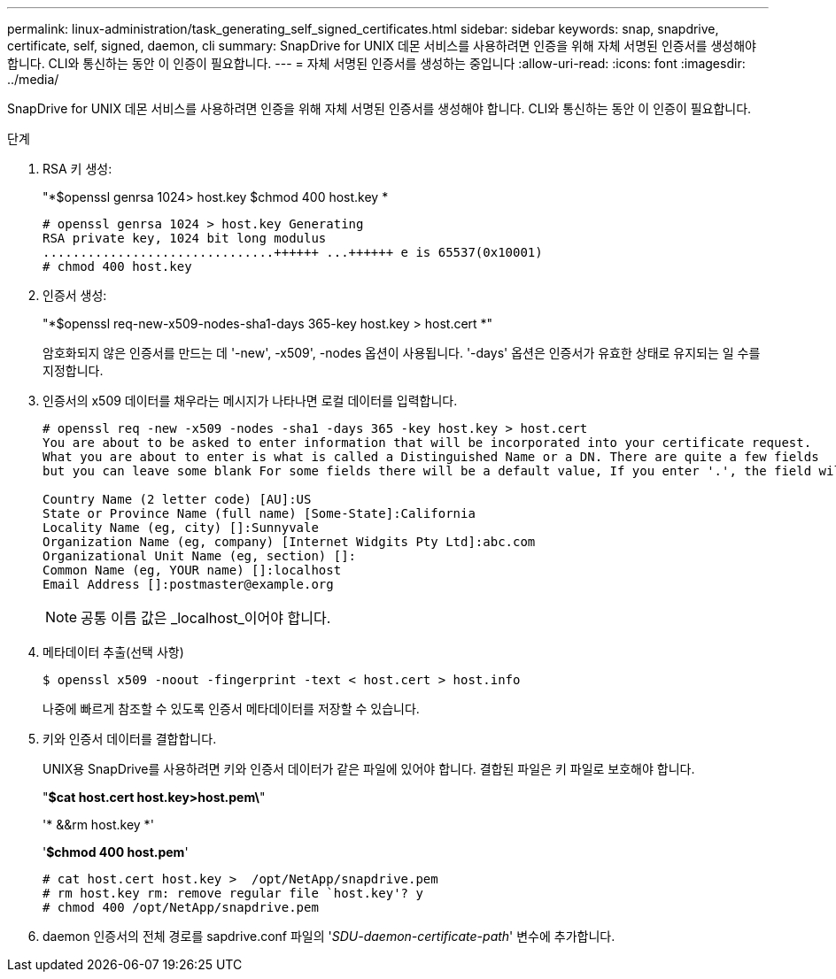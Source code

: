 ---
permalink: linux-administration/task_generating_self_signed_certificates.html 
sidebar: sidebar 
keywords: snap, snapdrive, certificate, self, signed, daemon, cli 
summary: SnapDrive for UNIX 데몬 서비스를 사용하려면 인증을 위해 자체 서명된 인증서를 생성해야 합니다. CLI와 통신하는 동안 이 인증이 필요합니다. 
---
= 자체 서명된 인증서를 생성하는 중입니다
:allow-uri-read: 
:icons: font
:imagesdir: ../media/


[role="lead"]
SnapDrive for UNIX 데몬 서비스를 사용하려면 인증을 위해 자체 서명된 인증서를 생성해야 합니다. CLI와 통신하는 동안 이 인증이 필요합니다.

.단계
. RSA 키 생성:
+
"*$openssl genrsa 1024> host.key $chmod 400 host.key *

+
[listing]
----
# openssl genrsa 1024 > host.key Generating
RSA private key, 1024 bit long modulus
...............................++++++ ...++++++ e is 65537(0x10001)
# chmod 400 host.key
----
. 인증서 생성:
+
"*$openssl req-new-x509-nodes-sha1-days 365-key host.key > host.cert *"

+
암호화되지 않은 인증서를 만드는 데 '-new', -x509', -nodes 옵션이 사용됩니다. '-days' 옵션은 인증서가 유효한 상태로 유지되는 일 수를 지정합니다.

. 인증서의 x509 데이터를 채우라는 메시지가 나타나면 로컬 데이터를 입력합니다.
+
[listing]
----
# openssl req -new -x509 -nodes -sha1 -days 365 -key host.key > host.cert
You are about to be asked to enter information that will be incorporated into your certificate request.
What you are about to enter is what is called a Distinguished Name or a DN. There are quite a few fields
but you can leave some blank For some fields there will be a default value, If you enter '.', the field will be left blank.

Country Name (2 letter code) [AU]:US
State or Province Name (full name) [Some-State]:California
Locality Name (eg, city) []:Sunnyvale
Organization Name (eg, company) [Internet Widgits Pty Ltd]:abc.com
Organizational Unit Name (eg, section) []:
Common Name (eg, YOUR name) []:localhost
Email Address []:postmaster@example.org
----
+

NOTE: 공통 이름 값은 _localhost_이어야 합니다.

. 메타데이터 추출(선택 사항)
+
 $ openssl x509 -noout -fingerprint -text < host.cert > host.info
+
나중에 빠르게 참조할 수 있도록 인증서 메타데이터를 저장할 수 있습니다.

. 키와 인증서 데이터를 결합합니다.
+
UNIX용 SnapDrive를 사용하려면 키와 인증서 데이터가 같은 파일에 있어야 합니다. 결합된 파일은 키 파일로 보호해야 합니다.

+
"*$cat host.cert host.key>host.pem\*"

+
'* &&rm host.key *'

+
'*$chmod 400 host.pem*'

+
[listing]
----
# cat host.cert host.key >  /opt/NetApp/snapdrive.pem
# rm host.key rm: remove regular file `host.key'? y
# chmod 400 /opt/NetApp/snapdrive.pem
----
. daemon 인증서의 전체 경로를 sapdrive.conf 파일의 '_SDU-daemon-certificate-path_' 변수에 추가합니다.

